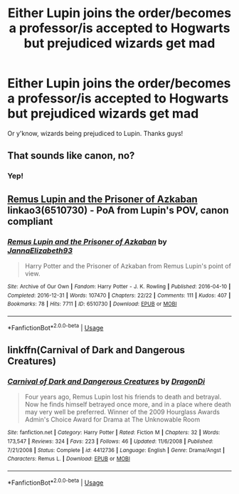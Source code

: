 #+TITLE: Either Lupin joins the order/becomes a professor/is accepted to Hogwarts but prejudiced wizards get mad

* Either Lupin joins the order/becomes a professor/is accepted to Hogwarts but prejudiced wizards get mad
:PROPERTIES:
:Score: 4
:DateUnix: 1545017568.0
:DateShort: 2018-Dec-17
:FlairText: Request
:END:
Or y'know, wizards being prejudiced to Lupin. Thanks guys!


** That sounds like canon, no?
:PROPERTIES:
:Author: GravityMyGuy
:Score: 8
:DateUnix: 1545043986.0
:DateShort: 2018-Dec-17
:END:

*** Yep!
:PROPERTIES:
:Score: 2
:DateUnix: 1545045126.0
:DateShort: 2018-Dec-17
:END:


** [[https://archiveofourown.org/works/6510730][Remus Lupin and the Prisoner of Azkaban]] linkao3(6510730) - PoA from Lupin's POV, canon compliant
:PROPERTIES:
:Author: siderumincaelo
:Score: 1
:DateUnix: 1545059060.0
:DateShort: 2018-Dec-17
:END:

*** [[https://archiveofourown.org/works/6510730][*/Remus Lupin and the Prisoner of Azkaban/*]] by [[https://www.archiveofourown.org/users/JannaElizabeth93/pseuds/JannaElizabeth93][/JannaElizabeth93/]]

#+begin_quote
  Harry Potter and the Prisoner of Azkaban from Remus Lupin's point of view.
#+end_quote

^{/Site/:} ^{Archive} ^{of} ^{Our} ^{Own} ^{*|*} ^{/Fandom/:} ^{Harry} ^{Potter} ^{-} ^{J.} ^{K.} ^{Rowling} ^{*|*} ^{/Published/:} ^{2016-04-10} ^{*|*} ^{/Completed/:} ^{2016-12-31} ^{*|*} ^{/Words/:} ^{107470} ^{*|*} ^{/Chapters/:} ^{22/22} ^{*|*} ^{/Comments/:} ^{111} ^{*|*} ^{/Kudos/:} ^{407} ^{*|*} ^{/Bookmarks/:} ^{78} ^{*|*} ^{/Hits/:} ^{7711} ^{*|*} ^{/ID/:} ^{6510730} ^{*|*} ^{/Download/:} ^{[[https://archiveofourown.org/downloads/Ja/JannaElizabeth93/6510730/Remus%20Lupin%20and%20the%20Prisoner.epub?updated_at=1483162140][EPUB]]} ^{or} ^{[[https://archiveofourown.org/downloads/Ja/JannaElizabeth93/6510730/Remus%20Lupin%20and%20the%20Prisoner.mobi?updated_at=1483162140][MOBI]]}

--------------

*FanfictionBot*^{2.0.0-beta} | [[https://github.com/tusing/reddit-ffn-bot/wiki/Usage][Usage]]
:PROPERTIES:
:Author: FanfictionBot
:Score: 1
:DateUnix: 1545059083.0
:DateShort: 2018-Dec-17
:END:


** linkffn(Carnival of Dark and Dangerous Creatures)
:PROPERTIES:
:Author: CapriciousSeasponge
:Score: 0
:DateUnix: 1545039671.0
:DateShort: 2018-Dec-17
:END:

*** [[https://www.fanfiction.net/s/4412736/1/][*/Carnival of Dark and Dangerous Creatures/*]] by [[https://www.fanfiction.net/u/1467920/DragonDi][/DragonDi/]]

#+begin_quote
  Four years ago, Remus Lupin lost his friends to death and betrayal. Now he finds himself betrayed once more, and in a place where death may very well be preferred. Winner of the 2009 Hourglass Awards Admin's Choice Award for Drama at The Unknowable Room
#+end_quote

^{/Site/:} ^{fanfiction.net} ^{*|*} ^{/Category/:} ^{Harry} ^{Potter} ^{*|*} ^{/Rated/:} ^{Fiction} ^{M} ^{*|*} ^{/Chapters/:} ^{32} ^{*|*} ^{/Words/:} ^{173,547} ^{*|*} ^{/Reviews/:} ^{324} ^{*|*} ^{/Favs/:} ^{223} ^{*|*} ^{/Follows/:} ^{46} ^{*|*} ^{/Updated/:} ^{11/6/2008} ^{*|*} ^{/Published/:} ^{7/21/2008} ^{*|*} ^{/Status/:} ^{Complete} ^{*|*} ^{/id/:} ^{4412736} ^{*|*} ^{/Language/:} ^{English} ^{*|*} ^{/Genre/:} ^{Drama/Angst} ^{*|*} ^{/Characters/:} ^{Remus} ^{L.} ^{*|*} ^{/Download/:} ^{[[http://www.ff2ebook.com/old/ffn-bot/index.php?id=4412736&source=ff&filetype=epub][EPUB]]} ^{or} ^{[[http://www.ff2ebook.com/old/ffn-bot/index.php?id=4412736&source=ff&filetype=mobi][MOBI]]}

--------------

*FanfictionBot*^{2.0.0-beta} | [[https://github.com/tusing/reddit-ffn-bot/wiki/Usage][Usage]]
:PROPERTIES:
:Author: FanfictionBot
:Score: 1
:DateUnix: 1545039688.0
:DateShort: 2018-Dec-17
:END:
